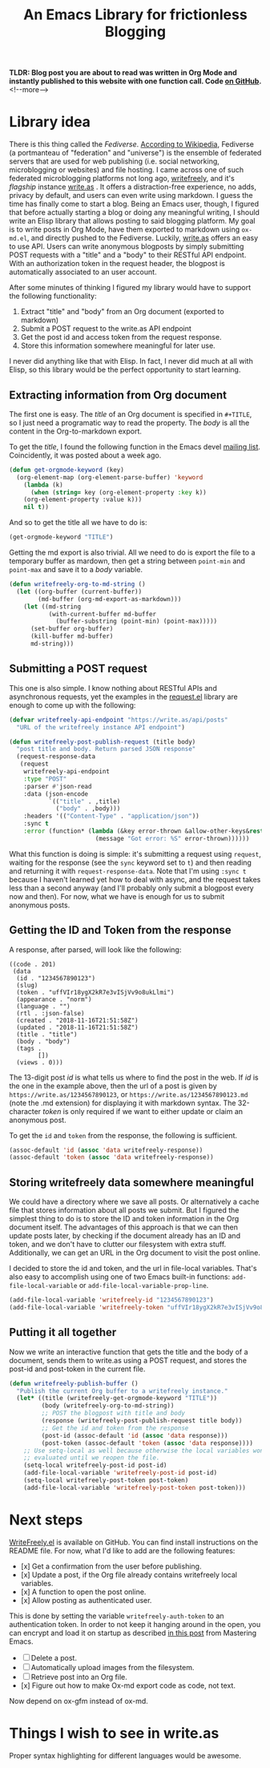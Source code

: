 #+TITLE: An Emacs Library for frictionless Blogging
#+OPTIONS: toc:nil -:nil
#+EXPORT_FILE_NAME: ~/org/test-export-filename.md

*TLDR: Blog post you are about to read was written in Org Mode and instantly published to this website with one function call. Code [[https://github.com/dangom/writefreely.el][on GitHub]].*  <!--more-->

* Library idea

There is this thing called the /Fediverse/. [[https://en.wikipedia.org/wiki/Fediverse][According to Wikipedia]], Fediverse (a portmanteau of "federation" and "universe") is the ensemble of federated servers that are used for web publishing (i.e. social networking, microblogging or websites) and file hosting.
I came across one of such federated microblogging platforms not long ago, [[https://writefreely.org][writefreely]], and it's /flagship/ instance [[https://write.as][write.as]] . It offers a distraction-free experience, no adds, privacy by default, and users can even write using markdown. I guess the time has finally come to start a blog.
Being an Emacs user, though, I figured that before actually starting a blog or doing any meaningful writing, I should write an Elisp library that allows posting to said blogging platform. My goal is to write posts in Org Mode, have them exported to markdown using =ox-md.el=, and directly pushed to the Fediverse.
Luckily, [[https://write.as][write.as]] offers an easy to use API. Users can write anonymous blogposts by simply submitting POST requests with a "title" and a "body" to their RESTful API endpoint. With an authorization token in the request header, the blogpost is automatically associated to an user account.


After some minutes of thinking I figured my library would have to support the following functionality:

1. Extract "title" and "body" from an Org document (exported to markdown)
2. Submit a POST request to the write.as API endpoint
3. Get the post id and access token from the request response.
4. Store this information somewhere meaningful for later use.

I never did anything like that with Elisp. In fact, I never did much at all with Elisp, so this library would be the perfect opportunity to start learning.

** Extracting information from Org document

The first one is easy. The /title/ of an Org document is specified in =#+TITLE=, so I just need a programatic way to read the property. The /body/ is all the content in the Org-to-markdown export.

To get the /title/, I found the following function in the Emacs devel [[http://lists.gnu.org/archive/html/emacs-orgmode/2018-11/msg00133.html][mailing list]]. Coincidently, it was posted about a week ago.

#+BEGIN_SRC emacs-lisp :eval never
(defun get-orgmode-keyword (key)
  (org-element-map (org-element-parse-buffer) 'keyword
    (lambda (k)
      (when (string= key (org-element-property :key k))
    (org-element-property :value k)))
    nil t))
#+END_SRC

And so to get the title all we have to do is:
#+BEGIN_SRC emacs-lisp
(get-orgmode-keyword "TITLE")
#+END_SRC
#+RESULTS:
: How to create an Emacs Library

Getting the md export is also trivial. All we need to do is export the file to a temporary buffer as mardown, then get a string between =point-min= and =point-max= and save it to a /body/ variable.

#+BEGIN_SRC emacs-lisp :eval never
(defun writefreely-org-to-md-string ()
  (let ((org-buffer (current-buffer))
        (md-buffer (org-md-export-as-markdown)))
    (let ((md-string
           (with-current-buffer md-buffer
             (buffer-substring (point-min) (point-max)))))
      (set-buffer org-buffer)
      (kill-buffer md-buffer)
      md-string)))
#+END_SRC

** Submitting a POST request

This one is also simple. I know nothing about RESTful APIs and asynchronous requests, yet the examples in the [[https://github.com/tkf/emacs-request][request.el]] library are enough to come up with the following:

#+BEGIN_SRC emacs-lisp :eval never
(defvar writefreely-api-endpoint "https://write.as/api/posts"
  "URL of the writefreely instance API endpoint")

(defun writefreely-post-publish-request (title body)
  "post title and body. Return parsed JSON response"
  (request-response-data
   (request
    writefreely-api-endpoint
    :type "POST"
    :parser #'json-read
    :data (json-encode
           `(("title" . ,title)
             ("body" . ,body)))
    :headers '(("Content-Type" . "application/json"))
    :sync t
    :error (function* (lambda (&key error-thrown &allow-other-keys&rest _)
                        (message "Got error: %S" error-thrown))))))

#+END_SRC

What this function is doing is simple: it's submitting a request using ~request~, waiting for the response (see the =sync= keyword set to =t=) and then reading and returning it with ~request-response-data~. Note that I'm using =:sync t= because I haven't learned yet how to deal with async, and the request takes less than a second anyway (and I'll probably only submit a blogpost every now and then).
For now, what we have  is enough for us to submit anonymous posts.

** Getting the ID and Token from the response

A response, after parsed, will look like the following:

#+BEGIN_EXAMPLE
((code . 201)
 (data
  (id . "1234567890123")
  (slug)
  (token . "uffVIr18ygX2kR7e3vISjVv9o8ukLlmi")
  (appearance . "norm")
  (language . "")
  (rtl . :json-false)
  (created . "2018-11-16T21:51:58Z")
  (updated . "2018-11-16T21:51:58Z")
  (title . "title")
  (body . "body")
  (tags .
        [])
  (views . 0)))
#+END_EXAMPLE

The 13-digit post /id/ is what tells us where to find the post in the web. If /id/ is the one in the example above, then the url of a post is given by =https://write.as/1234567890123=, or =https://write.as/1234567890123.md= (note the .md extension) for displaying it with markdown syntax. The 32-character /token/ is only required if we want to either update or claim an anonymous post.

To get the =id= and =token= from the response, the following is sufficient.
#+BEGIN_SRC emacs-lisp :eval never
(assoc-default 'id (assoc 'data writefreely-response))
(assoc-default 'token (assoc 'data writefreely-response))
#+END_SRC

** Storing writefreely data somewhere meaningful

We could have a directory where we save all posts. Or alternatively a cache file that stores information about all posts we submit. But I figured the simplest thing to do is to store the ID and token information in the Org document itself. The advantages of this approach is that we can then update posts later, by checking if the document already has an ID and token, and we don't have to clutter our filesystem with extra stuff. Additionally, we can get an URL in the Org document to visit the post online.

I decided to store the id and token, and the url in file-local variables. That's also easy to accomplish using one of two Emacs built-in functions: =add-file-local-variable= or =add-file-local-variable-prop-line=.

#+BEGIN_SRC emacs-lisp :eval never
(add-file-local-variable 'writefreely-id "1234567890123")
(add-file-local-variable 'writefreely-token "uffVIr18ygX2kR7e3vISjVv9o8ukLlmi")
#+END_SRC

** Putting it all together

Now we write an interactive function that gets the title and the body of a document, sends them to write.as using a POST request, and stores the post-id and post-token in the current
file.

#+BEGIN_SRC emacs-lisp :eval never
(defun writefreely-publish-buffer ()
  "Publish the current Org buffer to a writefreely instance."
  (let* ((title (writefreely-get-orgmode-keyword "TITLE"))
         (body (writefreely-org-to-md-string))
         ;; POST the blogpost with title and body
         (response (writefreely-post-publish-request title body))
         ;; Get the id and token from the response
         (post-id (assoc-default 'id (assoc 'data response)))
         (post-token (assoc-default 'token (assoc 'data response))))
    ;; Use setq-local as well because otherwise the local variables won't be
    ;; evaluated until we reopen the file.
    (setq-local writefreely-post-id post-id)
    (add-file-local-variable 'writefreely-post-id post-id)
    (setq-local writefreely-post-token post-token)
    (add-file-local-variable 'writefreely-post-token post-token)))
#+END_SRC

* Next steps

[[https://github.com/dangom/writefreely.el][WriteFreely.el]] is available on GitHub. You can find install instructions on the README file.
For now, what I'd like to add are the following features:

- [x] Get a confirmation from the user before publishing.
- [x] Update a post, if the Org file already contains writefreely local variables.
- [x] A function to open the post online.
- [x] Allow posting as authenticated user.

This is done by setting the variable =writefreely-auth-token= to an authentication token. In order to not keep it hanging around in the open, you can encrypt and load it on startup as described [[https://www.masteringemacs.org/article/keeping-secrets-in-emacs-gnupg-auth-sources][in this post]] from Mastering Emacs.

- [ ] Delete a post.
- [ ] Automatically upload images from the filesystem.
- [ ] Retrieve post into an Org file.
- [x] Figure out how to make Ox-md export code as code, not text.

Now depend on ox-gfm instead of ox-md.

* Things I wish to see in write.as


Proper syntax highlighting for different languages would be awesome.

